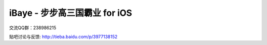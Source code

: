 iBaye - 步步高三国霸业 for iOS
===============================

交流QQ群：238986215

贴吧讨论与反馈:
`<http://tieba.baidu.com/p/3977138152>`_